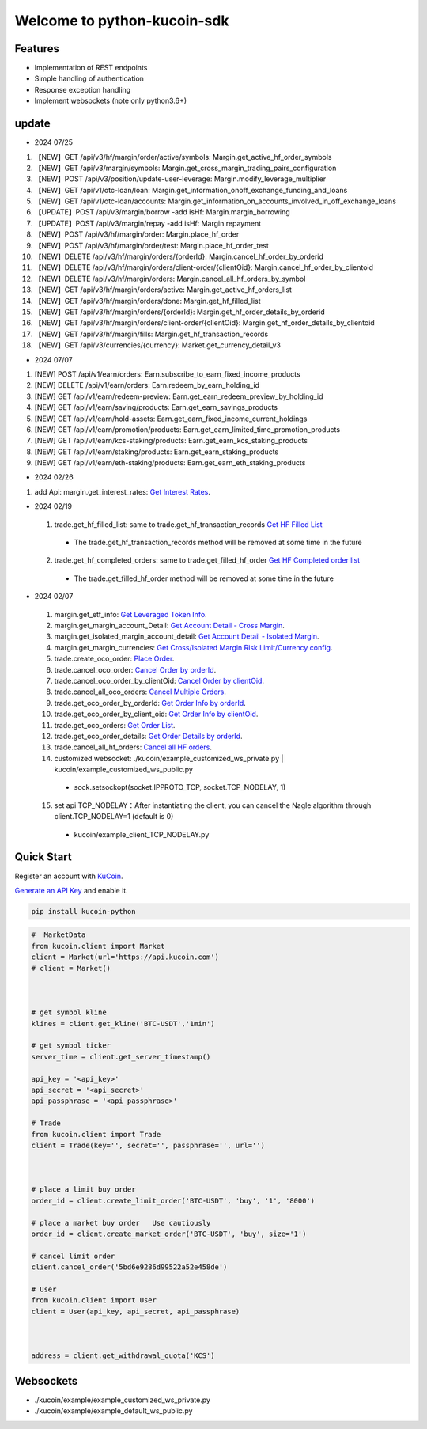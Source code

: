 ===============================
Welcome to python-kucoin-sdk
===============================

.. image:: https://img.shields.io/pypi/l/python-kucoin
    :target: https://github.com/Kucoin/kucoin-python-sdk/blob/master/LICENSE

.. image:: https://img.shields.io/badge/python-3.6%2B-green
    :target: https://pypi.org/project/python-kucoin



.. role:: red
    :class: red

.. raw:: html

    <style>
    .red {color:IndianRed;}
    </style>

Features
--------

- Implementation of REST endpoints
- Simple handling of authentication
- Response exception handling
- Implement websockets (note only python3.6+)

update
----------

- 2024 07/25
1. 【NEW】GET /api/v3/hf/margin/order/active/symbols: Margin.get_active_hf_order_symbols
2. 【NEW】GET /api/v3/margin/symbols: Margin.get_cross_margin_trading_pairs_configuration
3. 【NEW】POST /api/v3/position/update-user-leverage: Margin.modify_leverage_multiplier
4. 【NEW】GET /api/v1/otc-loan/loan: Margin.get_information_onoff_exchange_funding_and_loans
5. 【NEW】GET /api/v1/otc-loan/accounts: Margin.get_information_on_accounts_involved_in_off_exchange_loans
6. 【UPDATE】POST /api/v3/margin/borrow -add isHf: Margin.margin_borrowing
7. 【UPDATE】POST /api/v3/margin/repay -add isHf: Margin.repayment
8. 【NEW】POST /api/v3/hf/margin/order: Margin.place_hf_order
9. 【NEW】POST /api/v3/hf/margin/order/test: Margin.place_hf_order_test
10. 【NEW】DELETE /api/v3/hf/margin/orders/{orderId}: Margin.cancel_hf_order_by_orderid
11. 【NEW】DELETE /api/v3/hf/margin/orders/client-order/{clientOid}: Margin.cancel_hf_order_by_clientoid
12. 【NEW】DELETE /api/v3/hf/margin/orders: Margin.cancel_all_hf_orders_by_symbol
13. 【NEW】GET /api/v3/hf/margin/orders/active: Margin.get_active_hf_orders_list
14. 【NEW】GET /api/v3/hf/margin/orders/done: Margin.get_hf_filled_list
15. 【NEW】GET /api/v3/hf/margin/orders/{orderId}: Margin.get_hf_order_details_by_orderid
16. 【NEW】GET /api/v3/hf/margin/orders/client-order/{clientOid}: Margin.get_hf_order_details_by_clientoid
17. 【NEW】GET /api/v3/hf/margin/fills: Margin.get_hf_transaction_records
18. 【NEW】GET /api/v3/currencies/{currency}: Market.get_currency_detail_v3


- 2024 07/07
1. [NEW] POST /api/v1/earn/orders: Earn.subscribe_to_earn_fixed_income_products
2. [NEW] DELETE /api/v1/earn/orders: Earn.redeem_by_earn_holding_id
3. [NEW] GET /api/v1/earn/redeem-preview: Earn.get_earn_redeem_preview_by_holding_id
4. [NEW] GET /api/v1/earn/saving/products: Earn.get_earn_savings_products
5. [NEW] GET /api/v1/earn/hold-assets: Earn.get_earn_fixed_income_current_holdings
6. [NEW] GET /api/v1/earn/promotion/products: Earn.get_earn_limited_time_promotion_products
7. [NEW] GET /api/v1/earn/kcs-staking/products: Earn.get_earn_kcs_staking_products
8. [NEW] GET /api/v1/earn/staking/products: Earn.get_earn_staking_products
9. [NEW] GET /api/v1/earn/eth-staking/products: Earn.get_earn_eth_staking_products

- 2024 02/26
1. add Api: margin.get_interest_rates:  `Get Interest Rates <https://www.kucoin.com/docs/rest/margin-trading/lending-market-v3-/get-interest-rates>`_.

- 2024 02/19
 1. trade.get_hf_filled_list: same to trade.get_hf_transaction_records `Get HF Filled List <https://www.kucoin.com/docs/rest/spot-trading/spot-hf-trade-pro-account/get-hf-filled-list>`_
  - :red:`The trade.get_hf_transaction_records method will be removed at some time in the future`
 2. trade.get_hf_completed_orders: same to trade.get_filled_hf_order `Get HF Completed order list <https://www.kucoin.com/docs/rest/spot-trading/spot-hf-trade-pro-account/get-hf-completed-order-list>`_
  - :red:`The trade.get_filled_hf_order method will be removed at some time in the future`


- 2024 02/07
 1. margin.get_etf_info: `Get Leveraged Token Info <https://www.kucoin.com/docs/rest/margin-trading/margin-info/get-leveraged-token-info>`_.
 2. margin.get_margin_account_Detail: `Get Account Detail - Cross Margin <https://www.kucoin.com/docs/rest/funding/funding-overview/get-account-detail-cross-margin>`_.
 3. margin.get_isolated_margin_account_detail: `Get Account Detail - Isolated Margin <https://www.kucoin.com/docs/rest/funding/funding-overview/get-account-detail-isolated-margin>`_.
 4. margin.get_margin_currencies: `Get Cross/Isolated Margin Risk Limit/Currency config <https://www.kucoin.com/docs/rest/margin-trading/margin-info/get-cross-isolated-margin-risk-limit-currency-config>`_.
 5. trade.create_oco_order: `Place Order <https://www.kucoin.com/docs/rest/spot-trading/oco-order/place-order>`_.
 6. trade.cancel_oco_order: `Cancel Order by orderId <https://www.kucoin.com/docs/rest/spot-trading/oco-order/cancel-order-by-orderid>`_.
 7. trade.cancel_oco_order_by_clientOid: `Cancel Order by clientOid <https://www.kucoin.com/docs/rest/spot-trading/oco-order/cancel-order-by-clientoid>`_.
 8. trade.cancel_all_oco_orders: `Cancel Multiple Orders <https://www.kucoin.com/docs/rest/spot-trading/oco-order/cancel-multiple-orders>`_.
 9. trade.get_oco_order_by_orderId: `Get Order Info by orderId <https://www.kucoin.com/docs/rest/spot-trading/oco-order/get-order-info-by-orderid>`_.
 10. trade.get_oco_order_by_client_oid: `Get Order Info by clientOid <https://docs.kucoin.com/spot-hf/#obtain-details-of-a-single-hf-order-using-clientoid>`_.
 11. trade.get_oco_orders: `Get Order List <https://www.kucoin.com/docs/rest/spot-trading/oco-order/get-order-list>`_.
 12. trade.get_oco_order_details: `Get Order Details by orderId <https://www.kucoin.com/docs/rest/spot-trading/oco-order/get-order-details-by-orderid>`_.
 13. trade.cancel_all_hf_orders: `Cancel all HF orders <https://www.kucoin.com/docs/rest/spot-trading/spot-hf-trade-pro-account/cancel-all-hf-orders>`_.
 14. customized websocket: ./kucoin/example_customized_ws_private.py | kucoin/example_customized_ws_public.py
  - sock.setsockopt(socket.IPPROTO_TCP, socket.TCP_NODELAY, 1)
 15. set api TCP_NODELAY：After instantiating the client, you can cancel the Nagle algorithm through client.TCP_NODELAY=1 (default is 0)
  - kucoin/example_client_TCP_NODELAY.py

Quick Start
-----------

Register an account with `KuCoin <https://www.kucoin.com/ucenter/signup>`_.


`Generate an API Key <https://www.kucoin.com/account/api>`_ and enable it.

.. code:: bash

    pip install kucoin-python

.. code:: python

    #  MarketData
    from kucoin.client import Market
    client = Market(url='https://api.kucoin.com')
    # client = Market()



    # get symbol kline
    klines = client.get_kline('BTC-USDT','1min')

    # get symbol ticker
    server_time = client.get_server_timestamp()

    api_key = '<api_key>'
    api_secret = '<api_secret>'
    api_passphrase = '<api_passphrase>'

    # Trade
    from kucoin.client import Trade
    client = Trade(key='', secret='', passphrase='', url='')



    # place a limit buy order
    order_id = client.create_limit_order('BTC-USDT', 'buy', '1', '8000')

    # place a market buy order   Use cautiously
    order_id = client.create_market_order('BTC-USDT', 'buy', size='1')

    # cancel limit order 
    client.cancel_order('5bd6e9286d99522a52e458de')

    # User
    from kucoin.client import User
    client = User(api_key, api_secret, api_passphrase)



    address = client.get_withdrawal_quota('KCS')

Websockets
----------
- ./kucoin/example/example_customized_ws_private.py
- ./kucoin/example/example_default_ws_public.py

